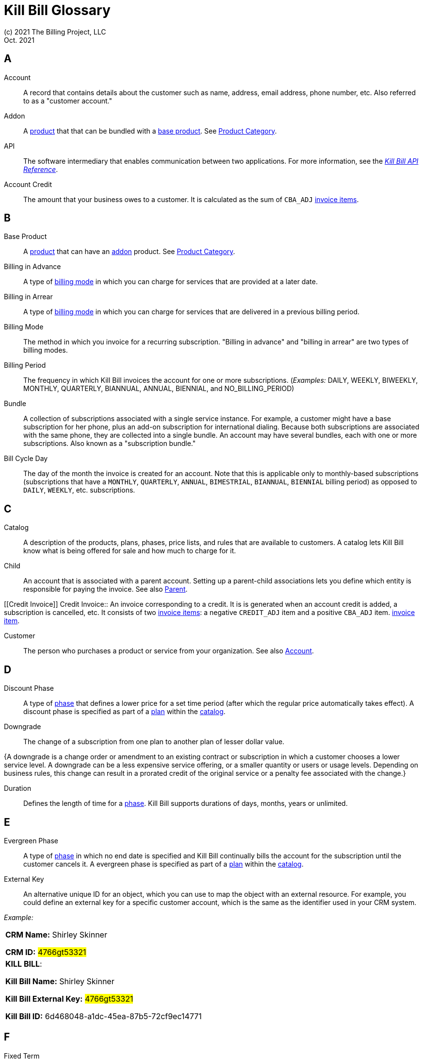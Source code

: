 = Kill Bill Glossary
(c) 2021 The Billing Project, LLC
:revlevel: 1.0
:revdate: Oct. 2021
:revremarks: in process - still adding to it
:icons: font

//RESOURCES
//KILL BILL
//https://docs.killbill.io/latest/userguide_subscription.html#components-catalog-overview

//ASCIIDOC
//https://asciidoctor.org/
//https://github.com/asciidoctor/asciidoctor.org/blob/main/docs/asciidoc-writers-guide.adoc
//https://docs.asciidoctor.org/asciidoc/latest/syntax-quick-reference/

[glossary]

== A

[[account]]
Account:: A record that contains details about the customer such as name, address, email address, phone number, etc. Also referred to as a "customer account."

[[addon]]
Addon :: A <<product, product>> that that can be bundled with a <<base_product, base product>>. See <<product_category, Product Category>>.

API:: The software intermediary that enables communication between two applications. For more information, see the https://killbill.github.io/slate/[_Kill Bill API Reference_].

//Account Balance:: TODO

Account Credit:: The amount that your business owes to a customer. It is calculated as the sum of `CBA_ADJ` <<Invoice_Item, invoice items>>.


== B

[[base_product]]
Base Product:: A <<product, product>> that can have an <<addon,addon>> product. See <<product_category, Product Category>>.

Billing in Advance:: A type of https://docs.killbill.io/latest/catalog-examples.html#_billing_modes[billing mode] in which you can charge for services that are provided at a later date.

Billing in Arrear:: A type of https://docs.killbill.io/latest/catalog-examples.html#_billing_modes[billing mode] in which you can charge for services that are delivered in a previous billing period.

Billing Mode:: The method in which you invoice for a recurring subscription. "Billing in advance" and "billing in arrear" are two types of billing modes.

Billing Period:: The frequency in which Kill Bill invoices the account for one or more subscriptions. (_Examples:_ DAILY, WEEKLY, BIWEEKLY, MONTHLY, QUARTERLY, BIANNUAL, ANNUAL, BIENNIAL, and NO_BILLING_PERIOD)

[[bundle]]
Bundle:: A collection of subscriptions associated with a single service instance. For example, a customer might have a base subscription for her phone, plus an add-on subscription for international dialing. Because both subscriptions are associated with the same phone, they are collected into a single bundle. An account may have several bundles, each with one or more subscriptions. Also known as a "subscription bundle."

Bill Cycle Day:: The day of the month the invoice is created for an account. Note that this is applicable only to monthly-based subscriptions (subscriptions that have a `MONTHLY`, `QUARTERLY`, `ANNUAL`, `BIMESTRIAL`, `BIANNUAL`, `BIENNIAL` billing period) as opposed to `DAILY`, `WEEKLY`, etc. subscriptions.

== C

[[catalog]]
Catalog:: A description of the products, plans, phases, price lists, and rules that are available to customers. A catalog lets Kill Bill know what is being offered for sale and how much to charge for it.

[[child]]
Child:: An account that is associated with a parent account. Setting up a parent-child associations lets you define which entity is responsible for paying the invoice. See also <<parent, Parent>>.

[[Credit Invoice]]
Credit Invoice:: An invoice corresponding to a credit. It is is generated when an account credit is added, a subscription is cancelled, etc. It consists of two <<Invoice_Item, invoice items>>: a negative `CREDIT_ADJ` item and a positive `CBA_ADJ` item. <<Invoice_Item, invoice item>>. 


Customer:: The person who purchases a product or service from your organization. See also <<account, Account>>.

== D

Discount Phase:: A type of <<phase,phase>> that defines a lower price for a set time period (after which the regular price automatically takes effect). A discount phase is specified as part of a <<plan,plan>> within the <<catalog,catalog>>.

Downgrade:: The change of a subscription from one plan to another plan of lesser dollar value.

{A downgrade is a change order or amendment to an existing contract or subscription in which a customer chooses a lower service level. A downgrade can be a less expensive service offering, or a smaller quantity or users or usage levels. Depending on business rules, this change can result in a prorated credit of the original service or a penalty fee associated with the change.}

//Dunning
//{The process of handling failed payments and declined credit cards to recover lost revenue.}

Duration:: Defines the length of time for a <<phase,phase>>. Kill Bill supports durations of days, months, years or unlimited.

== E

Evergreen Phase:: A type of <<phase,phase>> in which no end date is specified and Kill Bill continually bills the account for the subscription until the customer cancels it. A evergreen phase is specified as part of a <<plan,plan>> within the <<catalog,catalog>>.

External Key:: An alternative unique ID for an object, which you can use to map the object with an external resource. For example, you could define an external key for a specific customer account, which is the same as the identifier  used in your CRM system.

//External Payment

_Example:_

[cols="1"]
|===

| *CRM Name:* Shirley Skinner

*CRM ID:* #4766gt53321#

| *KILL BILL*:

*Kill Bill Name:* Shirley Skinner

*Kill Bill External Key:* #4766gt53321#

*Kill Bill ID:* 6d468048-a1dc-45ea-87b5-72cf9ec14771

|===

== F

Fixed Term:: A type of <<phase,phase>> that specifies an end date and during which Kill Bill continually bills the account for the subscription. A fixed term phase is specified as part of a <<plan,plan>> within the <<catalog,catalog>>.

== G

== H

== I

[[invoice]]
Invoice:: An invoice is a bill provided to a customer for charges that are payable on the customer's account. A single invoice consolidates charges for all subscriptions held by that customer for a specified time period. Invoices may be set to be paid automatically, or may be paid manually by the customer. An invoice consists of one or more <<invoice_item,invoice items>>.

[[invoice_amount]]
Invoice Amount:: The amount that a customer is charged as part of an invoice. Also known as "Invoice Total",  "Total",  "Charged Amount" or simply "Amount". At a high level, it is calculated by adding the amounts on all the chargeable <<invoice_item,invoice items>> associated with an invoice. See https://docs.killbill.io/latest/invoice_examples.html#_charged_amount[charged amount] for more information.

[[invoice_balance]]
Invoice Balance:: The amount that the customer owes as part of an invoice. It is positive if the customer owes something or zero otherwise. At a high level,  it is calculated by subtracting the paid amount from the <<invoice_amount, invoice amount>>. See https://docs.killbill.io/latest/invoice_examples.html#_invoice_balance[invoice balance] for more information.

[[invoice_item]]
Invoice Item:: Represents a single item charged on an <<invoice,invoice>>. Given an active <<subscription,subscription>>, one could see multiple items for that subscription on a single invoice, including recurring items, usage items, fixed price items, etc. There can also be items for different subscriptions on the same invoice, as well as items that are unrelated to subscriptions, such as adjustments and taxes.

[[invoice_item_type]]
Invoice Item Type:: Specifies the type of <<invoice_item,invoice item>> which can be one of `EXTERNAL_CHARGE`, `FIXED`, `RECURRING`, `REPAIR_ADJ`, `CBA_ADJ`, `ITEM_ADJ`, `USAGE`, `TAX`, `PARENT_SUMMARY`. Refer to the
https://docs.killbill.io/latest/userguide_subscription.html#components-invoicing[_Subscription Billing_] document for more information.

Invoice Original Amount Charged:: The amount that the customer is charged as part of an invoice at the time of invoice creation. At a high level, it is calculated by adding the amounts on all the chargeable <<invoice_item,invoice items>> associated with an invoice at the time of invoice creation.

[[invoice_payment]]
Invoice Payment:: <<payment,Payment>> made against a specific invoice. By default, Kill Bill attempts to make a payment against an invoice using the account's default <<payment_method, payment method>>.

[[invoice_refund]]
Invoice Refund:: Refund amount associated with an <<invoice_payment,invoice payment>>. Kill Bill allows issuing a full or partial refund against an invoice payment.

Invoice Status:: The current state of an invoice, which can be in a `DRAFT`, `COMMITTED` or `VOID` state.

//Invoice Adjustment::


== J

== K

[[kaui]]
Kaui:: An acronym for Kill (Bill) Admin User Interface, this browser-based application lets back office staff (in Finance, Marketing, Development, etc.) perform Kill Bill-related tasks, such as creating customer accounts, subscriptions, adding plugins, and so forth.

Kill Bill Administrator (or Kill Bill Admin):: The person responsible for installing or configuring Kill Bill.

== L

== M

== N

== O

== P

[[parent]]
Parent:: An account that contains one or more child accounts. Setting up a parent-child associations lets you define which entity is responsible for paying the invoice. See also <<child, Child>>.

[[payment]]
Payment::  A Payment in Kill Bill is an amount paid or payable on a specific <<account,account>> due to an <<invoice,invoice>> or independent of any invoice. A payment may be associated with a series of <<payment_transaction,payment transactions>>.

[[payment_attempt]]
Payment Attempt:: A Payment Attempt is an attempt to perform a <<payment_transaction,payment transaction>>. A payment attempt may succeed or fail, and a payment transaction may have more than one payment attempt.

[[payment_method]]
Payment Method:: A Kill Bill record that represents an abstraction corresponding to a payment scheme like a credit card, debit card, or PayPal. An <<account,account>> can have multiple payment methods corresponding to different payment gateways. For example, an account can have a credit card payment method as well as a PayPal payment method. Each account also has a *default* payment method associated with it. When the account needs to be charged for recurring payments, the system uses the default payment method.

[[payment_transaction]]
Payment Transaction:: A payment transaction represents a payment operation such as authorization, charge back, refund, etc. A payment transaction takes place using a <<payment_method,payment method>>. The transaction is processed by a plugin, which provides access to the appropriate payment gateway. The payment gateway processes the transaction, using the payment method provided in the request.


//PCI Compliance
//{ PC​I DSS (payment card industry data security standard)}
//{The payment card industry data security standard (PCI DSS) is a set of requirements designed to ensure that all companies that process, store, or transmit credit card information maintain a secure environment. Zuora has compliance in accordance with PCI Service Provider Level1 (PCI DSS SP L1) v1.2. Zuora is listed on the VISA website as an approved provider.}

[[permissions]]
Permissions:: In Kill Bill, a defined action that can be performed in a system (for example, `TAG_CAN_ADD` OR `ACCOUNT_CAN_CREATE`). You can assign one or more permissions to a <<user_role,role>>, which can then be associated with a user. The user can only perform the permissions associated with that role.

For more information, see the Kill Bill https://github.com/killbill/killbill-api/blob/master/src/main/java/org/killbill/billing/security/Permission.java[list of user permissions].

[[phase]]
Phase:: The time periods within a plan. Kill Bill phases can be any of the following types: `TRIAL`, `DISCOUNT`, `FIXEDTERM`, or `EVERGREEN`. Note that a plan has at least one phase (i.e., a plan cannot be "empty" of phases.) A phase is also referred to as a "plan phase." See <<plan, Plan>> below.

[[plan]]
Plan:: Details for the terms of the <<subscription,subscription>> contract. In particular, plans define how much a customer pays for a product and how often they pay it (_Example:_ A Standard product at $100 per month). A plan consists of at least one phase and can have multiple phases (_Example:_ A discount phase followed by a regular price phase).

[[plugin]]
Plugin:: A piece of code written on top of the Kill Bill platform that interacts with the system. It can be called from the Kill Bill platform through plugin APIs or can make API calls to Kill Bill. It can also receive notifications from the Kill Bill platform. See https://docs.killbill.io/latest/plugin_introduction.html[Plugin Introduction].

Price List:: One or more plans that have discount/special pricing. Price lists are defined in the <<catalog,catalog>>.
Along with price lists, you define <<rules,catalog rules>> that specify which price list to use if a customer changes plans.

//Pricing Tiers
//Also known as "tiered pricing" or "price tiers."
//{A common subscription and usage charge model where pricing changes are based on the incremental number of units that are purchased. For example, 1-5 users are charged full price and 5-10 users receive discounted pricing. A customer purchases 7 units. Units 6 and 7 are discounted, and the first 5 units are charged at the full price.}

[[product]]
Product:: A product or service that the customer can purchase (or rent/lease). A product can be associated with multiple <<plan,plans>>, each plan specifying different ways the product can be purchased (e.g., a monthly plan and an annual plan).

[[product_category]]
Product Category:: A type of product. Possible values are <<addon, ADDON>>, <<base_product, BASE>>, and <<standalone_product, STANDALONE>>.

//Proration
//{Adjusting a customer's bill amount to reflect any plan changes made in the middle of a billing cycle.}

== Q

== R

//Refund
//{A refund returns money to a customer - as opposed to a credit, which creates a customer credit balance that may be applied to reduce the amount owed to you. For instance, refunds are used when a customer cancels service and is no longer your customer. Refunds can also represent processed payments that are reversed, such as a chargeback or a direct debit payment reversal.}

[[rules]]
Rules:: The rules that determine how Kill Bill should behave when a plan is created, cancelled or changed. Also known as "catalog rules."

== S

[[subscription]]
Subscription:: A contract between your organization and a customer to purchase a particular product/service with particular terms. Kill Bill associates a subscription with a <<plan,plan>>, an <<account,account>>, and a start date.

Subscription Bundle:: See <<bundle>>.

[[standalone_product]]
Standalone Product:: A <<product, product>> that cannot have any <<addon,addon>> products. See <<product_category, Product Category>>. A <<bundle, subscription bundle>> can include multiple standalone <<subscription, subscriptions>>. This is as opposed to a subscription bundle with a <<base_product, base product>> which can have only one base subscription and zero or more addon subscriptions within the same bundle.

== T

Tag:: A property that can be added to objects (such as accounts, bundles or subscriptions). There are two kinds of Tags: system tags and user tags.

** System tags can impact the behavior of the system. Examples include `AUTO_PAY_OFF` or `AUTO_BILLING_OFF`.

** User Tags are informational only, and can be created through <<kaui, Kaui>>, the Kill Bill admin UI. User tags can be used to identify collections of accounts, subscriptions, or bundles so that they can easily be found or reported on later.

Tenant:: The division or organization that is using Kill Bill as a group of users. Note that an organization can have more than one tenant, as Kill Bill supports multi-tenancy.

Trial Phase:: A type of <<phase, phase>> that defines a time period during which the account is not charged (or is heavily discounted). After the trial period, the regular price automatically takes effect. A trial phase is specified as part of a <<plan, plan>> within the <<catalog,catalog>>.

== U

Upgrade:: The change of a subscription from one plan to another plan of higher dollar value.

//{A change order or amendment to an existing contract subscription in which a customer chooses a higher service level, such as a more expensive service offering, or a larger quantity of users.}

//Usage Pricing
//{Pricing a service or item based on its consumption or usage rather than a flat rate for a given service or period of time.}

User:: A person who logs on to Kaui.

[[user_role]]
User Role:: A group of <<permissions, permissions>> that specify which actions the user is allowed to perform in Kaui. A user can have multiple roles. A role can have multiple permissions.

== V

== W

== X

XML:: Acronym for https://www.w3.org/XML/[eXtensible Markup Language], which is used to define the data within the Kill Bill catalog.

== Y

== Z
